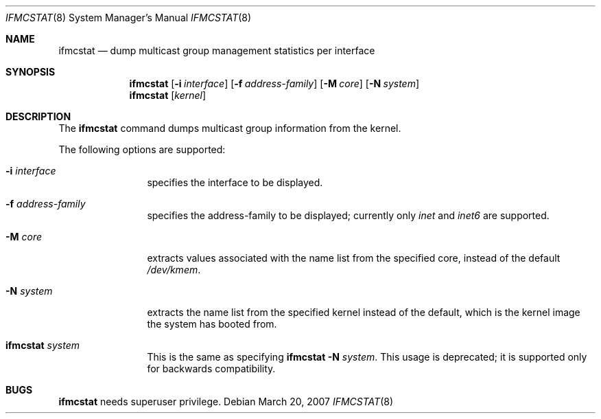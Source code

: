 .\"	$KAME: ifmcstat.8,v 1.6 2002/10/31 04:23:43 suz Exp $
.\"
.\" Copyright (C) 1995, 1996, 1997, 1998, and 1999 WIDE Project.
.\" All rights reserved.
.\"
.\" Redistribution and use in source and binary forms, with or without
.\" modification, are permitted provided that the following conditions
.\" are met:
.\" 1. Redistributions of source code must retain the above copyright
.\"    notice, this list of conditions and the following disclaimer.
.\" 2. Redistributions in binary form must reproduce the above copyright
.\"    notice, this list of conditions and the following disclaimer in the
.\"    documentation and/or other materials provided with the distribution.
.\" 3. Neither the name of the project nor the names of its contributors
.\"    may be used to endorse or promote products derived from this software
.\"    without specific prior written permission.
.\"
.\" THIS SOFTWARE IS PROVIDED BY THE PROJECT AND CONTRIBUTORS ``AS IS'' AND
.\" ANY EXPRESS OR IMPLIED WARRANTIES, INCLUDING, BUT NOT LIMITED TO, THE
.\" IMPLIED WARRANTIES OF MERCHANTABILITY AND FITNESS FOR A PARTICULAR PURPOSE
.\" ARE DISCLAIMED.  IN NO EVENT SHALL THE PROJECT OR CONTRIBUTORS BE LIABLE
.\" FOR ANY DIRECT, INDIRECT, INCIDENTAL, SPECIAL, EXEMPLARY, OR CONSEQUENTIAL
.\" DAMAGES (INCLUDING, BUT NOT LIMITED TO, PROCUREMENT OF SUBSTITUTE GOODS
.\" OR SERVICES; LOSS OF USE, DATA, OR PROFITS; OR BUSINESS INTERRUPTION)
.\" HOWEVER CAUSED AND ON ANY THEORY OF LIABILITY, WHETHER IN CONTRACT, STRICT
.\" LIABILITY, OR TORT (INCLUDING NEGLIGENCE OR OTHERWISE) ARISING IN ANY WAY
.\" OUT OF THE USE OF THIS SOFTWARE, EVEN IF ADVISED OF THE POSSIBILITY OF
.\" SUCH DAMAGE.
.\"
.\" $FreeBSD$
.\"
.Dd March 20, 2007
.Dt IFMCSTAT 8
.Os
.Sh NAME
.Nm ifmcstat
.Nd dump multicast group management statistics per interface
.Sh SYNOPSIS
.Nm
.Op Fl i Ar interface
.Op Fl f Ar address-family
.Op Fl M Ar core
.Op Fl N Ar system
.Nm
.Op Ar kernel
.\"
.Sh DESCRIPTION
The
.Nm
command dumps multicast group information from the kernel.
.Pp
The following options are supported:
.Bl -tag -width Fl
.It Fl i Ar interface
specifies the interface to be displayed.
.Pp
.It Fl f Ar address-family
specifies the address-family to be displayed; currently only
.Ar inet
and
.Ar inet6
are supported.
.It Fl M Ar core
extracts values associated with the name list from the specified core,
instead of the default
.Pa /dev/kmem .
.It Fl N Ar system
extracts the name list from the specified kernel instead of the
default, which is the kernel image the system has booted from.
.It Nm Ar system
This is the same as specifying
.Nm
.Fl N Ar system .
This usage is deprecated; it is supported only for backwards compatibility.
.Sh BUGS
.Nm
needs superuser privilege.

